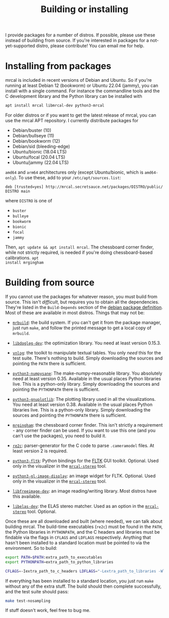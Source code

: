 #+title: Building or installing

I provide packages for a number of distros. If possible, please use these
instead of building from source. If you're interested in packages for a
not-yet-supported distro, please contribute! You can email me for help.

* Installing from packages
:PROPERTIES:
:CUSTOM_ID: installing-from-packages
:END:

mrcal is included in recent versions of Debian and Ubuntu. So if you're running
at least Debian 12 (bookworm) or Ubuntu 22.04 (jammy), you can install with a
single command. For instance the commandline tools and the C development library
and the Python library can be installed with

#+begin_src sh
apt install mrcal libmrcal-dev python3-mrcal
#+end_src

For older distros or if you want to get the latest release of mrcal, you can use
the mrcal APT repository. I currently distribute packages for

- Debian/buster (10)
- Debian/bullseye (11)
- Debian/bookworm (12)
- Debian/sid (bleeding-edge)
- Ubuntu/bionic (18.04 LTS)
- Ubuntu/focal (20.04 LTS)
- Ubuntu/jammy (22.04 LTS)

=amd64= and =arm64= architectures only (except Ubuntu/bionic, which is
=amd64-only=). To use these, add to your =/etc/apt/sources.list=:

#+begin_example
deb [trusted=yes] http://mrcal.secretsauce.net/packages/DISTRO/public/ DISTRO main
#+end_example

where =DISTRO= is one of

- =buster=
- =bulleye=
- =bookworm=
- =bionic=
- =focal=
- =jammy=

Then, =apt update && apt install mrcal=. The chessboard corner finder, while not
strictly required, is needed if you're doing chessboard-based calibrations. =apt
install mrgingham=

* Building from source
If you cannot use the packages for whatever reason, you must build from source.
This isn't /difficult/, but requires you to obtain all the dependencies. They're
listed in the =Build-Depends= section of the [[https://salsa.debian.org/science-team/mrcal/-/blob/master/debian/control][debian package definition]]. Most of
these are available in most distros. Things that may not be:

- [[https://www.github.com/dkogan/mrbuild][=mrbuild=]]: the build system. If you can't get it from the package manager,
  just run =make=, and follow the printed message to get a local copy of
  =mrbuild=.

- [[https://github.com/dkogan/libdogleg/][=libdogleg-dev=]]: the optimization library. You need at least version 0.15.3.

- [[https://github.com/dkogan/vnlog/][=vnlog=]]: the toolkit to manipulate textual tables. You only /need/ this for
  the test suite. There's nothing to build. Simply downloading the sources and
  pointing the =PATH= there is sufficient.

- [[https://github.com/dkogan/numpysane/][=python3-numpysane=]]: The make-numpy-reasonable library. You absolutely need at
  least version 0.35. Available in the usual places Python libraries live. This
  is a python-only library. Simply downloading the sources and pointing the
  =PYTHONPATH= there is sufficient.

- [[https://github.com/dkogan/gnuplotlib/][=python3-gnuplotlib=]]: The plotting library used in all the visualizations. You
  need at least version 0.38. Available in the usual places Python libraries
  live. This is a python-only library. Simply downloading the sources and
  pointing the =PYTHONPATH= there is sufficient.

- [[https://github.com/dkogan/mrgingham/][=mrgingham=]]: the chessboard corner finder. This isn't strictly a requirement -
  any corner finder can be used. If you want to use this one (and you can't use
  the packages), you need to build it.

- [[https://re2c.org/][=re2c=]]: parser-generator for the C code to parse =.cameramodel= files. At
  least version 2 is required.

- [[https://pyfltk.sourceforge.io/][=python3-fltk=]]: Python bindings for the [[https://www.fltk.org/][FLTK]] GUI toolkit. Optional. Used only
  in the visualizer in the [[file:mrcal-stereo.html][=mrcal-stereo=]] tool.

- [[https://github.com/dkogan/GL_image_display][=python3-gl-image-display=]]: an image widget for FLTK. Optional. Used only in
  the visualizer in the [[file:mrcal-stereo.html][=mrcal-stereo=]] tool.

- [[https://freeimage.sourceforge.io/][=libfreeimage-dev=]]: an image reading/writing library. Most distros have this
  available.

- [[https://www.cvlibs.net/software/libelas/][=libelas-dev=]]: the ELAS stereo matcher. Used as an option in the
  [[file:mrcal-stereo.html][=mrcal-stereo=]] tool. Optional.

Once these are all downloaded and built (where needed), we can talk about
building mrcal. The build-time executables (=re2c=) must be found in the =PATH=,
the Python libraries in =PYTHONPATH=, and the C headers and libraries must be
findable via the flags in =CFLAGS= and =LDFLAGS= respectively. Anything that
hasn't been installed to a standard location must be pointed to via the
environment. So to build:

#+begin_src sh
export PATH=$PATH:extra_path_to_executables
export PYTHONPATH=extra_path_to_python_libraries

CFLAGS=-Iextra_path_to_c_headers LDFLAGS="-Lextra_path_to_libraries -Wl,-rpath=extra_path_to_libraries" make
#+end_src

If everything has been installed to a standard location, you just run =make=
without any of the extra stuff. The build should then complete successfully, and
the test suite should pass:

#+begin_src sh
make test-nosampling
#+end_src

If stuff doesn't work, feel free to bug me.

* code                                                             :noexport:
Backport arch-all:

#+begin_src sh
for distro (buster bullseye bookworm sid bionic focal jammy) {
    perl -a -p -i -e 'if($. == 1) { $F[1] =~ s/-([0-9]+).*\)/'-\1$distro'1)/; $F[2] = "'$distro';"; $_ = join(" ",@F) . "\n"; }' debian/changelog;

    DEB_BUILD_OPTIONS=nocheck sbuild --host=amd64 --arch-any --arch-all -c ${distro}-amd64 --anything-failed-commands '%s'
}

for distro (buster bullseye bookworm sid bionic focal jammy) {
  dput -u digitalocean_mrcal_$distro ../*${distro}*.changes(om[1])
}
#+end_src

Backport arch-any and cross:

#+begin_src sh
for distro (buster bullseye bookworm sid bionic focal jammy) {
    perl -a -p -i -e 'if($. == 1) { $F[1] =~ s/-([0-9]+).*\)/'-\1$distro'1)/; $F[2] = "'$distro';"; $_ = join(" ",@F) . "\n"; }' debian/changelog;

    DEB_BUILD_OPTIONS=nocheck sbuild --host=amd64 --arch-any --arch-all    -c ${distro}-amd64 --anything-failed-commands '%s'
    DEB_BUILD_OPTIONS=nocheck sbuild --host=arm64 --arch-any --no-arch-all -c ${distro}-amd64 --anything-failed-commands '%s'
}

for distro (buster bullseye bookworm sid bionic focal jammy) {
  dput -u digitalocean_mrcal_$distro ../*${distro}*.changes(om[1])
}
#+end_src

Build each mrcal package like this:

#+begin_src sh

distro=bionic;

for distro (buster bullseye bookworm sid bionic focal jammy) {
    perl -a -p -i -e 'if($. == 1) { $F[1] =~ s/-([0-9]+).*\)/'-\1$distro'1)/; $F[2] = "'$distro';"; $_ = join(" ",@F) . "\n"; }' debian/changelog;

    DEB_BUILD_OPTIONS=nocheck sbuild --host=amd64 --arch-any --arch-all    -c ${distro}-amd64 --anything-failed-commands '%s' \
        --extra-repository="deb [trusted=yes] http://mrcal.secretsauce.net/packages/$distro/public/ $distro main"
    [[ $distro = "bionic"]] && continue
    DEB_BUILD_OPTIONS=nocheck sbuild --host=arm64 --arch-any --no-arch-all -c ${distro}-amd64 --anything-failed-commands '%s' \
        --extra-repository="deb [trusted=yes] http://mrcal.secretsauce.net/packages/$distro/public/ $distro main"
}

for distro (buster bullseye bookworm sid bionic focal jammy) {
  dput -u digitalocean_mrcal_$distro ../*${distro}*.changes(om[1,2])
}
#+end_src

I.e. the same thing as for dependencies, but passing in the extra repo. No arm64
in bionic. Something is wrong, and I don't feel like using my time to fix it.
